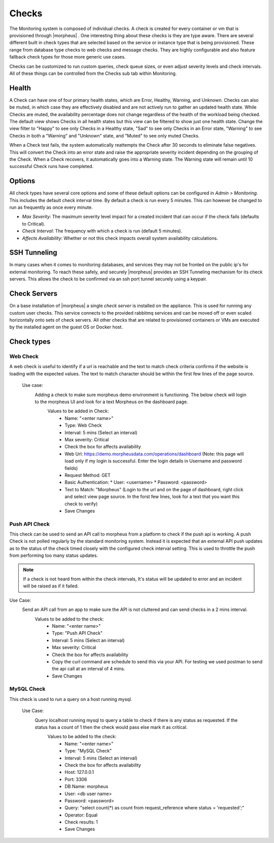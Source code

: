 Checks
======

The Monitoring system is composed of individual checks. A check is created for every container or vm that is provisioned through |morpheus| . One interesting thing about these checks is they are type aware. There are several different built in check types that are selected based on the service or instance type that is being provisioned. These range from database type checks to web checks and message checks. They are highly configurable and also feature fallback check types for those more generic use cases.

Checks can be customized to run custom queries, check queue sizes, or even adjust severity levels and check intervals. All of these things can be controlled from the Checks sub tab within Monitoring.

Health
------

A Check can have one of four primary health states, which are Error, Healthy, Warning, and Unknown. Checks can also be muted, in which case they are effectively disabled and are not actively run to gather an updated health state. While Checks are muted, the availability percentage does not change regardless of the health of the workload being checked. The default view shows Checks in all health states but this view can be filtered to show just one health state. Change the view filter to "Happy" to see only Checks in a Healthy state, "Sad" to see only Checks in an Error state, "Warning" to see Checks in both a "Warning" and "Unknown" state, and "Muted" to see only muted Checks.

When a Check test fails, the system automatically reattempts the Check after 30 seconds to eliminate false negatives. This will convert the Check into an error state and raise the appropriate severity incident depending on the grouping of the Check. When a Check recovers, it automatically goes into a Warning state. The Warning state will remain until 10 successful Check runs have completed.

Options
-------

All check types have several core options and some of these default options can be configured in `Admin > Monitoring`. This includes the default check interval time. By default a check is run every 5 minutes. This can however be changed to run as frequently as once every minute.

* *Max Severity*: The maximum severity level impact for a created incident that can occur if the check fails (defaults to Critical).
* *Check Interval*: The frequency with which a check is run (default 5 minutes).
* *Affects Availability*: Whether or not this check impacts overall system availability calculations.


SSH Tunneling
-------------

In many cases when it comes to monitoring databases, and services they may not be fronted on the public ip's for external monitoring. To reach these safely, and securely |morpheus| provides an SSH Tunneling mechanism for its check servers. This allows the check to be confirmed via an ssh port tunnel securely using a keypair.

Check Servers
-------------

On a base installation of |morpheus| a single `check server` is installed on the appliance. This is used for running any custom user checks. This service connects to the provided rabbitmq services and can be moved off or even scaled horizontally onto sets of check servers. All other checks that are related to provisioned containers or VMs are executed by the installed agent on the guest OS or Docker host.

Check types
-----------

Web Check
^^^^^^^^^^

A web check is useful to identify if a url is reachable and the text to match check criteria confirms if the website is loading with the expected values. The text to match character should be within the first few lines of the page source.

  Use case:
    Adding a check to make sure morpheus demo environment is functioning. The below check will login to the morpheus UI and look for a text Morpheus on the dashboard page.
      Values to be added in Check:
        * Name: "<enter name>"
        * Type: Web Check
        * Interval: 5 mins (Select an interval)
        * Max severity: Critical
        * Check the box for affects availability
        * Web Url: https://demo.morpheusdata.com/operations/dashboard (Note: this page will load only if my login is successful. Enter the login details in Username and password fields)
        * Request Method: GET
        * Basic Authentication:
          * User: <username>
          * Password: <password>
        * Text to Match: "Morpheus" (Login to the url and on the page of dashboard, right click and select view page source. In the forst few lines, look for a text that you want this check to verify)
        * Save Changes

Push API Check
^^^^^^^^^^^^^^^

This check can be used to send an API call to morpheus from a platform to check if the push api is working.
A push Check is not polled regularly by the standard monitoring system. Instead it is expected that an external API push updates as to the status of the check timed closely with the configured check interval setting. This is used to throttle the push from performing too many status updates.

.. NOTE:: If a check is not heard from within the check intervals, It's status will be updated to error and an incident will be raised as if it failed.

Use Case:
  Send an API call from an app to make sure the API is not cluttered and can send checks in a 2 mins interval.
    Values to be added to the check:
      * Name: "<enter name>"
      * Type: "Push API Check"
      * Interval: 5 mins (Select an interval)
      * Max severity: Critical
      * Check the box for affects availability
      * Copy the curl command are schedule to send this via your API. For testing we used postman to send the api call at an interval of 4 mins.
      * Save Changes

MySQL Check
^^^^^^^^^^^^

This check is used to run a query on a host running mysql.

  Use Case:
    Query localhost running mysql to query a table to check if there is any status as requested. If the status has a count of 1 then the check would pass else mark it as critical.
      Values to be added to the check:
        * Name: "<enter name>"
        * Type: "MySQL Check"
        * Interval: 5 mins (Select an interval)
        * Check the box for affects availability
        * Host: 127.0.0.1
        * Port: 3306
        * DB Name: morpheus
        * User: <db user name>
        * Password: <password>
        * Query: "select count(*) as count from request_reference where status = 'requested';"
        * Operator: Equal
        * Check results: 1
        * Save Changes
